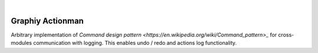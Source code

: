 .. image:: https://travis-ci.org/Graphiy/actionman.svg?branch=master
    :target: https://travis-ci.org/Graphiy/actionman
|

Graphiy Actionman
=================
Arbitrary implementation of `Command design pattern <https://en.wikipedia.org/wiki/Command_pattern>_` for cross-modules communication with logging.
This enables undo / redo and actions log functionality.
